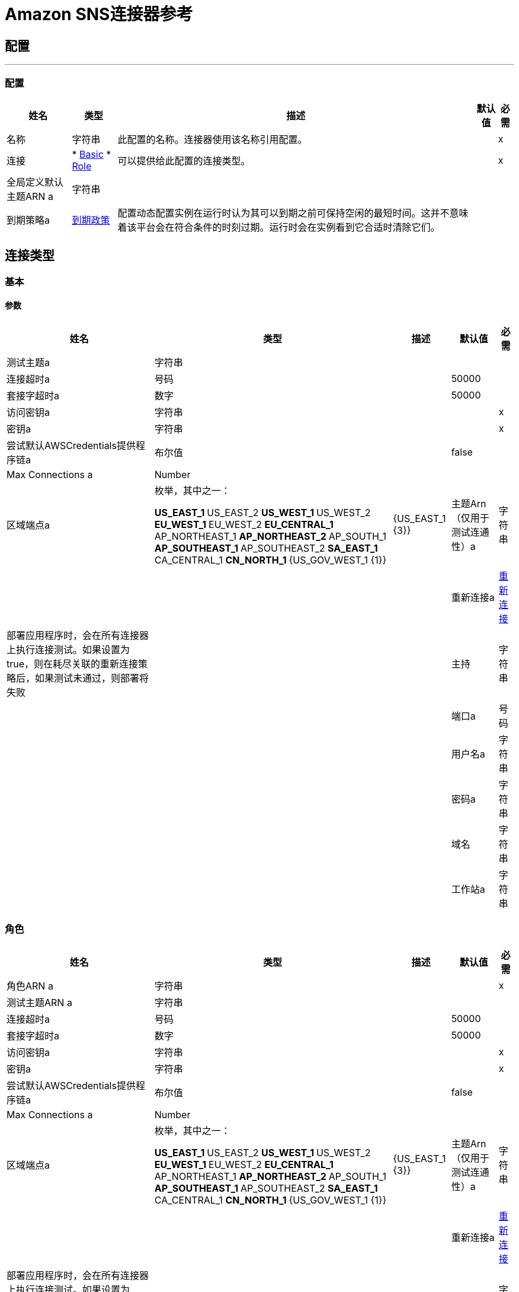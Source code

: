 =  Amazon SNS连接器参考

== 配置
---
[[config]]
=== 配置

[%header%autowidth.spread]
|===
| 姓名 | 类型 | 描述 | 默认值 | 必需
|名称 | 字符串 | 此配置的名称。连接器使用该名称引用配置。 |  |  x
| 连接|  * <<config_basic, Basic>>
*  <<config_role, Role>>
  | 可以提供给此配置的连接类型。 |  |  x
| 全局定义默认主题ARN a | 字符串 |   |   |
| 到期策略a |  <<ExpirationPolicy>>  |  配置动态配置实例在运行时认为其可以到期之前可保持空闲的最短时间。这并不意味着该平台会在符合条件的时刻过期。运行时会在实例看到它合适时清除它们。 |   |
|===

== 连接类型
[[config_basic]]
=== 基本

==== 参数

[%header%autowidth.spread]
|===
| 姓名 | 类型 | 描述 | 默认值 | 必需
| 测试主题a | 字符串 |   |   |
| 连接超时a | 号码 |   |   50000  |
| 套接字超时a | 数字 |   |   50000  |
| 访问密钥a | 字符串 |   |   |  x
| 密钥a | 字符串 |   |   |  x
| 尝试默认AWSCredentials提供程序链a | 布尔值 |   |   false  |
|  Max Connections a |  Number  |   |   |
| 区域端点a | 枚举，其中之一：

**  US_EAST_1
**  US_EAST_2
**  US_WEST_1
**  US_WEST_2
**  EU_WEST_1
**  EU_WEST_2
**  EU_CENTRAL_1
**  AP_NORTHEAST_1
**  AP_NORTHEAST_2
**  AP_SOUTH_1
**  AP_SOUTHEAST_1
**  AP_SOUTHEAST_2
**  SA_EAST_1
**  CA_CENTRAL_1
**  CN_NORTH_1
**  {US_GOV_WEST_1 {1}} |   {US_EAST_1 {3}}
| 主题Arn（仅用于测试连通性）a | 字符串 |   |   |
| 重新连接a |  <<Reconnection>>  |  部署应用程序时，会在所有连接器上执行连接测试。如果设置为true，则在耗尽关联的重新连接策略后，如果测试未通过，则部署将失败 |   |
| 主持| 字符串 |   |   |
| 端口a | 号码 |   |   |
| 用户名a | 字符串 |   |   |
| 密码a | 字符串 |   |   |
| 域名| 字符串 |   |   |
| 工作站a | 字符串 |   |   |
|===

[[config_role]]
=== 角色

[%header%autowidth.spread]
|===
| 姓名 | 类型 | 描述 | 默认值 | 必需
| 角色ARN a | 字符串 |   |   |  x
| 测试主题ARN a | 字符串 |   |   |
| 连接超时a | 号码 |   |   50000  |
| 套接字超时a | 数字 |   |   50000  |
| 访问密钥a | 字符串 |   |   |  x
| 密钥a | 字符串 |   |   |  x
| 尝试默认AWSCredentials提供程序链a | 布尔值 |   |   false  |
|  Max Connections a |  Number  |   |   |
| 区域端点a | 枚举，其中之一：

**  US_EAST_1
**  US_EAST_2
**  US_WEST_1
**  US_WEST_2
**  EU_WEST_1
**  EU_WEST_2
**  EU_CENTRAL_1
**  AP_NORTHEAST_1
**  AP_NORTHEAST_2
**  AP_SOUTH_1
**  AP_SOUTHEAST_1
**  AP_SOUTHEAST_2
**  SA_EAST_1
**  CA_CENTRAL_1
**  CN_NORTH_1
**  {US_GOV_WEST_1 {1}} |   {US_EAST_1 {3}}
| 主题Arn（仅用于测试连通性）a | 字符串 |   |   |
| 重新连接a |  <<Reconnection>>  |  部署应用程序时，会在所有连接器上执行连接测试。如果设置为true，则在耗尽关联的重新连接策略后，如果测试未通过，则部署将失败 |   |
| 主持| 字符串 |   |   |
| 端口a | 号码 |   |   |
| 用户名a | 字符串 |   |   |
| 密码a | 字符串 |   |   |
| 域名| 字符串 |   |   |
| 工作站a | 字符串 |   |   |
|===

== 相关操作

*  <<addPermission>>
*  <<confirmSubscription>>
*  <<createPlatformApplication>>
*  <<createPlatformEndpoint>>
*  <<createTopic>>
*  <<deleteEndpoint>>
*  <<deletePlatformApplication>>
*  <<deleteTopic>>
*  <<getEndpointAttributes>>
*  <<getPlatformApplicationAttributes>>
*  <<getSubscriptionAttributes>>
*  <<getTopicAttributes>>
*  <<listEndpointsByPlatformApplication>>
*  <<listPlatformApplications>>
*  <<listSubscriptions>>
*  <<listSubscriptionsByTopic>>
*  <<listTopics>>
*  <<publish>>
*  <<removePermission>>
*  <<setEndpointAttributes>>
*  <<setPlatformApplicationAttributes>>
*  <<setSubscriptionAttributes>>
*  <<setTopicAttributes>>
*  <<subscribe>>
*  <<unsubscribe>>

[[addPermission]]
== 添加权限

`<sns:add-permission>`

向主题的访问控制策略添加语句，为特定的AWS账户授予指定操作的访问权限。 http://docs.aws.amazon.com/sns/latest/api/API_AddPermission.html[在Amazon API参考中查看此操作]。

[%header%autowidth.spread]
|===
| 姓名 | 类型 | 描述 | 默认值 | 必需
| 配置 | 字符串 | 要使用的配置的名称。 |  |  x
| 主题Arn a | 字符串 |  您希望修改访问控制策略的主题的ARN。 |   |  x
| 标记| 字符串 |  新政策声明的唯一标识符。 |   |  x
| 帐户ID | 字符串数组 |  将被授予访问指定操作的用户（主体）的AWS账户ID。用户必须拥有AWS账户，但不需要注册该服务。 |   |  x
| 操作命名一个| 字符串数组 |  您希望允许指定主体的操作 |   |  x
| 目标变量a | 字符串 |  存储此操作输出的变量的名称。 |   |
| 目标值a | 字符串 |  用于评估操作输出的表达式，并将该表达式的结果存储在目标变量中。 |   `#[payload]`  |
| 重新连接策略a |  * <<reconnect>>
*  <<reconnect-forever>>  |  连接错误情况下的重试策略 |   |
|===

=== 输出

[cols=".^50%,.^50%"]
|===
| 输入| 字符串
|===

=== 用于配置

*  <<config>>

=== 抛出

*  SNS：RETRY_EXHAUSTED
*  SNS：连接

[[confirmSubscription]]
== 确认订阅

`<sns:confirm-subscription>`

confirmSubscription操作通过验证通过先前的预订操作发送到端点的令牌来验证端点所有者的接收消息的意图。如果令牌有效，该操作会创建一个新的预订并返回其亚马逊资源名称（ARN）。仅当AuthenticateOnUnsubscribe标志设置为"true"时，此调用才需要AWS签名。 http://docs.aws.amazon.com/sns/latest/api/API_ConfirmSubscription.html[在Amazon API参考中查看此操作]。

[%header%autowidth.spread]
|===
| 姓名 | 类型 | 描述 | 默认值 | 必需
| 配置 | 字符串 | 要使用的配置的名称。 |  |  x
| 主题Arn a | 字符串 |  您希望确认订阅的主题的ARN。 |   |  x
| 令牌a | 字符串 |  在`Subscribe`动作期间发送给终端的短期令牌。 |   |  x
| 在取消订阅时进行身份验证| 字符串 |  不允许订阅未经身份验证的取消订阅。如果此参数的值为true并且请求具有AWS签名，则只有主题所有者和订阅所有者才能取消订阅端点。取消订阅操作需要AWS认证。 |   |
| 目标变量a | 字符串 |  存储此操作输出的变量的名称。 |   |
| 目标值a | 字符串 |  用于评估操作输出的表达式，并将该表达式的结果存储在目标变量中。 |   `#[payload]`  |
| 重新连接策略a |  * <<reconnect>>
*  <<reconnect-forever>>  |  连接错误情况下的重试策略 |   |
|===

=== 输出

[cols=".^50%,.^50%"]
|===
| 输入| 字符串
| 属性键入a |  <<RequestIDAttribute>>
|===

=== 用于配置

*  <<config>>

=== 抛出

*  SNS：RETRY_EXHAUSTED
*  SNS：连接

[[createPlatformApplication]]
== 创建平台应用程序

`<sns:create-platform-application>`

为支持的推送通知服务（如APNS和GCM）创建平台应用程序对象，设备和移动应用程序可以注册该对象。 http://docs.aws.amazon.com/sns/latest/api/API_CreatePlatformApplication.html[在Amazon API参考中查看此操作]。

[%header%autowidth.spread]
|===
| 姓名 | 类型 | 描述 | 默认值 | 必需
| 配置 | 字符串 | 要使用的配置的名称。 |  |  x
| 命名为| 字符串 |  应用程序名称只能由大写和小写ASCII字母，数字，下划线，连字符和句点组成，长度必须介于1到256个字符。 |   |  X
| 平台a | 字符串 |  支持以下平台：ADM（亚马逊设备消息传送），APNS（Apple推送通知服务），APNS_SANDBOX和GCM（Google云消息传递） {3}} |  X
| 属性a | 对象 |  属性列表。 |   |
| 目标变量a | 字符串 |  存储此操作输出的变量的名称。 |   |
| 目标值a | 字符串 |  用于评估操作输出的表达式，并将该表达式的结果存储在目标变量中。 |   `#[payload]`  |
| 重新连接策略a |  * <<reconnect>>
*  <<reconnect-forever>>  |  连接错误情况下的重试策略 |   |
|===

=== 输出

[cols=".^50%,.^50%"]
|===
| 输入| 字符串
| 属性键入a |  <<RequestIDAttribute>>
|===

=== 用于配置

*  <<config>>

=== 抛出

*  SNS：RETRY_EXHAUSTED
*  SNS：连接

[[createPlatformEndpoint]]
== 创建平台端点

`<sns:create-platform-endpoint>`

在支持的推送通知服务之一上为设备和移动应用程序创建端点。 CreatePlatformEndpoint需要从CreatePlatformApplication返回的PlatformApplicationArn。 http://docs.aws.amazon.com/sns/latest/api/API_CreatePlatformEndpoint.html[在Amazon API参考中查看此操作]。

[%header%autowidth.spread]
|===
| 姓名 | 类型 | 描述 | 默认值 | 必需
| 配置 | 字符串 | 要使用的配置的名称。 |  |  x
| 平台应用程序Arn a | 字符串 |  从CreatePlatformApplication返回的PlatformApplicationArn用于创建端点。 |   |  x
| 令牌a | 字符串 |  通知服务为设备上的应用程序创建的唯一标识符。令牌的具体名称会有所不同，具体取决于正在使用哪种通知服务。例如，当使用APNS作为通知服务时，您需要设备令牌。或者，使用GCM或ADM时，设备令牌等效项称为注册ID。 |   |  x
| 自定义用户数据a | 字符串 |   |   |  x
| 属性a | 对象 |  属性列表。 |   |
| 目标变量a | 字符串 |  存储此操作输出的变量的名称。 |   |
| 目标值a | 字符串 |  用于评估操作输出的表达式，并将该表达式的结果存储在目标变量中。 |   `#[payload]`  |
| 重新连接策略a |  * <<reconnect>>
*  <<reconnect-forever>>  |  连接错误情况下的重试策略 |   |
|===

=== 输出

[cols=".^50%,.^50%"]
|===
| 输入| 字符串
| 属性键入a |  <<RequestIDAttribute>>
|===

=== 用于配置

*  <<config>>

=== 抛出

*  SNS：RETRY_EXHAUSTED
*  SNS：连接

[[createTopic]]
== 创建主题

`<sns:create-topic>`

CreateTopic操作创建可以发布通知的主题。用户最多可以创建100个主题。 http://docs.aws.amazon.com/sns/latest/api/API_CreateTopic.html[在Amazon API参考中查看此操作]。

[%header%autowidth.spread]
|===
| 姓名 | 类型 | 描述 | 默认值 | 必需
| 配置 | 字符串 | 要使用的配置的名称。 |  |  x
| 主题名称a | 字符串 |  您要创建的主题的名称。 |   `#[payload]`  |
| 目标变量a | 字符串 |  存储此操作输出的变量的名称。 |   |
| 目标值a | 字符串 |  用于评估操作输出的表达式，并将该表达式的结果存储在目标变量中。 |   `#[payload]`  |
| 重新连接策略a |  * <<reconnect>>
*  <<reconnect-forever>>  |  连接错误情况下的重试策略 |   |
|===

=== 输出

[cols=".^50%,.^50%"]
|===
| 输入| 字符串
| 属性键入a |  <<RequestIDAttribute>>
|===

=== 用于配置

*  <<config>>

=== 抛出

*  SNS：RETRY_EXHAUSTED
*  SNS：连接

[[deleteEndpoint]]
== 删除端点

`<sns:delete-endpoint>`

从Amazon SNS中删除设备和移动应用程序的端点。 http://docs.aws.amazon.com/sns/latest/api/API_DeleteEndpoint.html[在Amazon API参考中查看此操作]。

[%header%autowidth.spread]
|===
| 姓名 | 类型 | 描述 | 默认值 | 必需
| 配置 | 字符串 | 要使用的配置的名称。 |  |  x
| 端点Arn a | 字符串 |  要删除的端点的端点A  |   `#[payload]`  |
| 目标变量a | 字符串 |  存储此操作输出的变量的名称。 |   |
| 目标值a | 字符串 |  用于评估操作输出的表达式，并将该表达式的结果存储在目标变量中。 |   `#[payload]`  |
| 重新连接策略a |  * <<reconnect>>
*  <<reconnect-forever>>  |  连接错误情况下的重试策略 |   |
|===

=== 输出

[cols=".^50%,.^50%"]
|===
| 输入| 字符串
|===

=== 用于配置

*  <<config>>

=== 抛出

*  SNS：RETRY_EXHAUSTED
*  SNS：连接

[[deletePlatformApplication]]
== 删除平台应用程序

`<sns:delete-platform-application>`

删除支持的推送通知服务之一的平台应用程序对象，如APNS和GCM。 http://docs.aws.amazon.com/sns/latest/api/API_DeletePlatformApplication.html[在Amazon API参考中查看此操作]。

[%header%autowidth.spread]
|===
| 姓名 | 类型 | 描述 | 默认值 | 必需
| 配置 | 字符串 | 要使用的配置的名称。 |  |  x
| 平台应用程序需要删除平台应用程序对象的| 字符串 |  平台应用程序。 |   `#[payload]`  |
| 目标变量a | 字符串 |  存储此操作输出的变量的名称。 |   |
| 目标值a | 字符串 |  用于评估操作输出的表达式，并将该表达式的结果存储在目标变量中。 |   `#[payload]`  |
| 重新连接策略a |  * <<reconnect>>
*  <<reconnect-forever>>  |  连接错误情况下的重试策略 |   |
|===

=== 输出

[cols=".^50%,.^50%"]
|===
| 输入| 字符串
|===

=== 用于配置

*  <<config>>

=== 抛出

*  SNS：RETRY_EXHAUSTED
*  SNS：连接

[[deleteTopic]]
== 删除主题

`<sns:delete-topic>`

DeleteTopic操作删除一个主题及其所有订阅。删除主题可能会阻止先前发送到主题的某些消息被传递给订阅者。此操作是幂等的，因此删除不存在的主题不会导致错误。 http://docs.aws.amazon.com/sns/latest/api/API_DeleteTopic.html[在Amazon API参考中查看此操作]。

[%header%autowidth.spread]
|===
| 姓名 | 类型 | 描述 | 默认值 | 必需
| 配置 | 字符串 | 要使用的配置的名称。 |  |  x
| 主题Arn a | 字符串 |  您要删除的主题的ARN。 |   `#[payload]`  |
| 重新连接策略a |  * <<reconnect>>
*  <<reconnect-forever>>  |  连接错误情况下的重试策略 |   |
|===

=== 用于配置

*  <<config>>

=== 抛出

*  SNS：RETRY_EXHAUSTED
*  SNS：连接

[[getEndpointAttributes]]
== 获取端点属性

`<sns:get-endpoint-attributes>`

在支持的推送通知服务之一（如GCM和APNS）上检索设备的端点属性。 http://docs.aws.amazon.com/sns/latest/api/API_GetEndpointAttributes.html[在Amazon API参考中查看此操作]。

[%header%autowidth.spread]
|===
| 姓名 | 类型 | 描述 | 默认值 | 必需
| 配置 | 字符串 | 要使用的配置的名称。 |  |  x
| 端点Arn a | 字符串 |  用于GetEndpointAttributes输入的EndpointArn。 |   `#[payload]`  |
| 目标变量a | 字符串 |  存储此操作输出的变量的名称。 |   |
| 目标值a | 字符串 |  用于评估操作输出的表达式，并将该表达式的结果存储在目标变量中。 |   `#[payload]`  |
| 重新连接策略a |  * <<reconnect>>
*  <<reconnect-forever>>  |  连接错误情况下的重试策略 |   |
|===

=== 输出

[cols=".^50%,.^50%"]
|===
| 输入| 对象
| 属性键入a |  <<RequestIDAttribute>>
|===

=== 用于配置

*  <<config>>

=== 抛出

*  SNS：RETRY_EXHAUSTED
*  SNS：连接

[[getPlatformApplicationAttributes]]
== 获取平台应用程序属性

`<sns:get-platform-application-attributes>`

检索支持的推送通知服务（如APNS和GCM）的平台应用程序对象的属性。 http://docs.aws.amazon.com/sns/latest/api/API_GetPlatformApplicationAttributes.html[在Amazon API参考中查看此操作]。

[%header%autowidth.spread]
|===
| 姓名 | 类型 | 描述 | 默认值 | 必需
| 配置 | 字符串 | 要使用的配置的名称。 |  |  x
| 平台应用程序为| 字符串 |  平台应用程序提供GetPlatformApplicationAttributesInput。 |   `#[payload]`  |
| 目标变量a | 字符串 |  存储此操作输出的变量的名称。 |   |
| 目标值a | 字符串 |  用于评估操作输出的表达式，并将该表达式的结果存储在目标变量中。 |   `#[payload]`  |
| 重新连接策略a |  * <<reconnect>>
*  <<reconnect-forever>>  |  连接错误情况下的重试策略 |   |
|===

=== 输出

[cols=".^50%,.^50%"]
|===
| 输入| 对象
| 属性键入a |  <<RequestIDAttribute>>
|===

=== 用于配置

*  <<config>>

=== 抛出

*  SNS：RETRY_EXHAUSTED
*  SNS：连接

[[getSubscriptionAttributes]]
== 获取订阅属性

`<sns:get-subscription-attributes>`

GetSubscriptionAttributes操作返回订阅的所有属性。 http://docs.aws.amazon.com/sns/latest/api/API_GetSubscriptionAttributes.html[在Amazon API参考中查看此操作]。

[%header%autowidth.spread]
|===
| 姓名 | 类型 | 描述 | 默认值 | 必需
| 配置 | 字符串 | 要使用的配置的名称。 |  |  x
| 订阅Arn a | 字符串 |  您希望获得其属性的订阅的ARN  |   `#[payload]`  |
| 目标变量a | 字符串 |  存储此操作输出的变量的名称。 |   |
| 目标值a | 字符串 |  用于评估操作输出的表达式，并将该表达式的结果存储在目标变量中。 |   `#[payload]`  |
| 重新连接策略a |  * <<reconnect>>
*  <<reconnect-forever>>  |  连接错误情况下的重试策略 |   |
|===

=== 输出

[cols=".^50%,.^50%"]
|===
| 输入| 对象
| 属性键入a |  <<RequestIDAttribute>>
|===

=== 用于配置

*  <<config>>

=== 抛出

*  SNS：RETRY_EXHAUSTED
*  SNS：连接

[[getTopicAttributes]]
== 获取主题属性

`<sns:get-topic-attributes>`

GetTopicAttributes操作返回主题的所有属性。根据用户的授权，返回的主题属性可能会有所不同。 http://docs.aws.amazon.com/sns/latest/api/API_GetTopicAttributes.html[在Amazon API参考中查看此操作]。

[%header%autowidth.spread]
|===
| 姓名 | 类型 | 描述 | 默认值 | 必需
| 配置 | 字符串 | 要使用的配置的名称。 |  |  x
| 主题Arn a | 字符串 |  您想获取其属性的主题的ARN。 |   `#[payload]`  |
| 目标变量a | 字符串 |  存储此操作输出的变量的名称。 |   |
| 目标值a | 字符串 |  用于评估操作输出的表达式，并将该表达式的结果存储在目标变量中。 |   `#[payload]`  |
| 重新连接策略a |  * <<reconnect>>
*  <<reconnect-forever>>  |  连接错误情况下的重试策略 |   |
|===

=== 输出

[cols=".^50%,.^50%"]
|===
| 输入| 对象
| 属性键入a |  <<RequestIDAttribute>>
|===

=== 用于配置

*  <<config>>

=== 抛出

*  SNS：RETRY_EXHAUSTED
*  SNS：连接

[[listEndpointsByPlatformApplication]]
== 通过平台应用程序列出终端

`<sns:list-endpoints-by-platform-application>`

列出受支持推送通知服务（例如GCM和APNS）中设备的端点和端点属性。 http://docs.aws.amazon.com/sns/latest/api/API_ListEndpointsByPlatformApplication.html[在Amazon API参考中查看此操作]。

[%header%autowidth.spread]
|===
| 姓名 | 类型 | 描述 | 默认值 | 必需
| 配置 | 字符串 | 要使用的配置的名称。 |  |  x
|  Arn a | 字符串 |  平台应用程序的ARN。 |   |  x
| 流式策略a |  * <<repeatable-in-memory-iterable>>
*  <<repeatable-file-store-iterable>>
*  <<non-repeatable-iterable>>  |  配置是否应使用可重复的数据流及其行为 |   |
| 目标变量a | 字符串 |  存储此操作输出的变量的名称。 |   |
| 目标值a | 字符串 |  用于评估操作输出的表达式，并将该表达式的结果存储在目标变量中。 |   `#[payload]`  |
| 重新连接策略a |  * <<reconnect>>
*  <<reconnect-forever>>  |  连接错误情况下的重试策略 |   |
|===

=== 输出

[cols=".^50%,.^50%"]
|===
| 输入[<<Endpoint>>]有效载荷和[<<RequestIDAttribute>>]属性的| 消息数组
|===

=== 用于配置

*  <<config>>

[[listPlatformApplications]]
== 列出平台应用程序

`<sns:list-platform-applications>`

列出支持的推送通知服务（如APNS和GCM）的平台应用程序对象。 http://docs.aws.amazon.com/sns/latest/api/API_ListPlatformApplications.html[在Amazon API参考中查看此操作]。

[%header%autowidth.spread]
|===
| 姓名 | 类型 | 描述 | 默认值 | 必需
| 配置 | 字符串 | 要使用的配置的名称。 |  |  x
| 流式策略a |  * <<repeatable-in-memory-iterable>>
*  <<repeatable-file-store-iterable>>
*  <<non-repeatable-iterable>>  |  配置是否应使用可重复的数据流及其行为 |   |
| 目标变量a | 字符串 |  存储此操作输出的变量的名称。 |   |
| 目标值a | 字符串 |  用于评估操作输出的表达式，并将该表达式的结果存储在目标变量中。 |   `#[payload]`  |
| 重新连接策略a |  * <<reconnect>>
*  <<reconnect-forever>>  |  连接错误情况下的重试策略 |   |
|===

=== 输出

[cols=".^50%,.^50%"]
|===
| 输入[<<PlatformApplication>>]有效载荷和[<<RequestIDAttribute>>]属性的| 消息数组
|===

=== 用于配置

*  <<config>>

[[listSubscriptions]]
== 列出订阅

`<sns:list-subscriptions>`

ListSubscriptions操作返回请求者订阅的列表。每次调用都会返回一个有限的订阅列表，最多可达100个。如果有更多订阅，则还会返回一个NextToken。在新的ListSubscriptions调用中使用NextToken参数以获得更多结果。 http://docs.aws.amazon.com/sns/latest/api/API_ListSubscriptions.html[在Amazon API参考中查看此操作]。

[%header%autowidth.spread]
|===
| 姓名 | 类型 | 描述 | 默认值 | 必需
| 配置 | 字符串 | 要使用的配置的名称。 |  |  x
| 流式策略a |  * <<repeatable-in-memory-iterable>>
*  <<repeatable-file-store-iterable>>
*  <<non-repeatable-iterable>>  |  配置是否应使用可重复的数据流及其行为 |   |
| 目标变量a | 字符串 |  存储此操作输出的变量的名称。 |   |
| 目标值a | 字符串 |  用于评估操作输出的表达式，并将该表达式的结果存储在目标变量中。 |   `#[payload]`  |
| 重新连接策略a |  * <<reconnect>>
*  <<reconnect-forever>>  |  连接错误情况下的重试策略 |   |
|===

=== 输出

[cols=".^50%,.^50%"]
|===
| 输入[<<Subscription>>]有效载荷和[<<RequestIDAttribute>>]属性的| 消息数组
|===

=== 用于配置

*  <<config>>


[[listSubscriptionsByTopic]]
== 按主题列出订阅

`<sns:list-subscriptions-by-topic>`

SubscriptionsByTopic操作返回特定主题的订阅列表。每次调用都会返回一个有限的订阅列表，最多可达100个。如果有更多订阅，则还会返回一个NextToken。在新的SubscriptionsByTopic调用中使用NextToken参数以获得更多结果。 http://docs.aws.amazon.com/sns/latest/api/API_ListSubscriptionsByTopic.html[在Amazon API参考中查看此操作]。

[%header%autowidth.spread]
|===
| 姓名 | 类型 | 描述 | 默认值 | 必需
| 配置 | 字符串 | 要使用的配置的名称。 |  |  x
|  Arn a | 字符串 |  主题的ARN。 |   |  x
| 流式策略a |  * <<repeatable-in-memory-iterable>>
*  <<repeatable-file-store-iterable>>
*  <<non-repeatable-iterable>>  |  配置是否应使用可重复的数据流及其行为 |   |
| 目标变量a | 字符串 |  存储此操作输出的变量的名称。 |   |
| 目标值a | 字符串 |  用于评估操作输出的表达式，并将该表达式的结果存储在目标变量中。 |   `#[payload]`  |
| 重新连接策略a |  * <<reconnect>>
*  <<reconnect-forever>>  |  连接错误情况下的重试策略 |   |
|===

=== 输出

[cols=".^50%,.^50%"]
|===
| 输入[<<Subscription>>]有效载荷和[<<RequestIDAttribute>>]属性的| 消息数组
|===

=== 用于配置

*  <<config>>


[[listTopics]]
== 列出主题

`<sns:list-topics>`

ListTopics操作返回请求者主题的列表。每次调用都会返回一个有限的主题列表，最多可达100个。如果主题更多，则返回NextToken。在新的ListTopics调用中使用NextToken参数以获得更多结果。 http://docs.aws.amazon.com/sns/latest/api/API_ListTopics.html[在Amazon API参考中查看此操作]。

[%header%autowidth.spread]
|===
| 姓名 | 类型 | 描述 | 默认值 | 必需
| 配置 | 字符串 | 要使用的配置的名称。 |  |  x
| 流式策略a |  * <<repeatable-in-memory-iterable>>
*  <<repeatable-file-store-iterable>>
*  <<non-repeatable-iterable>>  |  配置是否应使用可重复的数据流及其行为 |   |
| 目标变量a | 字符串 |  存储此操作输出的变量的名称。 |   |
| 目标值a | 字符串 |  用于评估操作输出的表达式，并将该表达式的结果存储在目标变量中。 |   `#[payload]`  |
| 重新连接策略a |  * <<reconnect>>
*  <<reconnect-forever>>  |  连接错误情况下的重试策略 |   |
|===

=== 输出

[cols=".^50%,.^50%"]
|===
| 输入[String]有效载荷和[<<RequestIDAttribute>>]属性的| 消息数组
|===

=== 用于配置

*  <<config>>

[[publish]]
== 发布

`<sns:publish>`

发布操作向所有主题的订阅端点发送消息。当返回messageId时，该消息已保存，Amazon SNS会尽快将其交付给主题的订阅者。到每个订阅端点的传出消息的格式取决于所选的通知协议。 http://docs.aws.amazon.com/sns/latest/api/API_Publish.html[在Amazon API参考中查看此操作]。

[%header%autowidth.spread]
|===
| 姓名 | 类型 | 描述 | 默认值 | 必需
| 配置 | 字符串 | 要使用的配置的名称。 |  |  x
| 主题Arn a | 字符串 |  您要发布到的主题。 |   |  x
| 消息a | 字符串 |  您要发送到该主题的消息。 |   `#[payload]`  |
| 对象| 字符串 |  将邮件传递到电子邮件终结点时，将可选参数用作"Subject"行。此域也包含在传递给其他端点的标准JSON消息中（如果存在）。 |   |
| 消息结构a | 字符串 |  如果要为每个协议发送不同的消息，请将`MessageStructure`设置为`json`。 |   {{ 6}} X
| 目标Arn a | 字符串 |   TopicArn或EndpointArn中的任何一个，但不能同时为两个。 |   |
| 消息属性a | 对象 |  消息属性。 |   |
| 目标变量a | 字符串 |  存储此操作输出的变量的名称。 |   |
| 目标值a | 字符串 |  用于评估操作输出的表达式，并将该表达式的结果存储在目标变量中。 |   `#[payload]`  |
| 重新连接策略a |  * <<reconnect>>
*  <<reconnect-forever>>  |  连接错误情况下的重试策略 |   |
|===

=== 输出

[cols=".^50%,.^50%"]
|===
| 输入| 字符串
| 属性键入a |  <<RequestIDAttribute>>
|===

=== 用于配置

*  <<config>>

=== 抛出

*  SNS：RETRY_EXHAUSTED
*  SNS：连接

[[removePermission]]
== 删除权限

`<sns:remove-permission>`

RemovePermission操作从主题的访问控制策略中删除语句。 http://docs.aws.amazon.com/sns/latest/api/API_RemovePermission.html[在Amazon API参考中查看此操作]。

[%header%autowidth.spread]
|===
| 姓名 | 类型 | 描述 | 默认值 | 必需
| 配置 | 字符串 | 要使用的配置的名称。 |  |  x
| 主题Arn a | 字符串 |  您希望修改访问控制策略的主题的ARN。 |   |  x
| 标记| 字符串 |  要删除的语句的唯一标签。 |   |  x
| 目标变量a | 字符串 |  存储此操作输出的变量的名称。 |   |
| 目标值a | 字符串 |  用于评估操作输出的表达式，并将该表达式的结果存储在目标变量中。 |   `#[payload]`  |
| 重新连接策略a |  * <<reconnect>>
*  <<reconnect-forever>>  |  连接错误情况下的重试策略 |   |
|===

=== 输出

[cols=".^50%,.^50%"]
|===
| 输入| 字符串
|===

=== 用于配置

*  <<config>>

=== 抛出

*  SNS：RETRY_EXHAUSTED
*  SNS：连接

[[setEndpointAttributes]]
== 设置端点属性

`<sns:set-endpoint-attributes>`

在其中一个受支持的推送通知服务（例如GCM和APNS）上设置设备端点的属性。 http://docs.aws.amazon.com/sns/latest/api/API_SetEndpointAttributes.html[在Amazon API参考中查看此操作]。

[%header%autowidth.spread]
|===
| 姓名 | 类型 | 描述 | 默认值 | 必需
| 配置 | 字符串 | 要使用的配置的名称。 |  |  x
| 端点a |  <<Endpoint>>  |   Container的参数用于SetEndpointAttributes操作。 |   `#[payload]`  |
| 目标变量a | 字符串 |  存储此操作输出的变量的名称。 |   |
| 目标值a | 字符串 |  用于评估操作输出的表达式，并将该表达式的结果存储在目标变量中。 |   `#[payload]`  |
| 重新连接策略a |  * <<reconnect>>
*  <<reconnect-forever>>  |  连接错误时的重试策略。 |   |
|===

=== 输出

[cols=".^50%,.^50%"]
|===
| 输入| 字符串
|===

=== 用于配置

*  <<config>>

=== 抛出

*  SNS：RETRY_EXHAUSTED
*  SNS：连接

[[setPlatformApplicationAttributes]]
== 设置平台应用程序属性

`<sns:set-platform-application-attributes>`

为支持的推送通知服务（例如APNS和GCM）设置平台应用程序对象的属性。 http://docs.aws.amazon.com/sns/latest/api/API_SetPlatformApplicationAttributes.html[在Amazon API参考中查看此操作]。

[%header%autowidth.spread]
|===
| 姓名 | 类型 | 描述 | 默认值 | 必需
| 配置 | 字符串 | 要使用的配置的名称。 |  |  x
| 平台应用程序为SetPlatformApplicationAttributes操作的参数指定一个|  <<PlatformApplication>>  |  容器。 |   `#[payload]`  |
| 目标变量a | 字符串 |  存储此操作输出的变量的名称。 |   |
| 目标值a | 字符串 |  用于评估操作输出的表达式，并将该表达式的结果存储在目标变量中。 |   `#[payload]`  |
| 重新连接策略a |  * <<reconnect>>
*  <<reconnect-forever>>  |  连接错误情况下的重试策略 |   |
|===

=== 输出

[cols=".^50%,.^50%"]
|===
| 输入| 字符串
|===

=== 用于配置

*  <<config>>

=== 抛出

*  SNS：RETRY_EXHAUSTED
*  SNS：连接

[[setSubscriptionAttributes]]
== 设置订阅属性

`<sns:set-subscription-attributes>`

SubscriptionAttributes操作允许订阅所有者将主题的属性设置为新值。 http://docs.aws.amazon.com/sns/latest/api/API_SetSubscriptionAttributes.html[在Amazon API参考中查看此操作]。

[%header%autowidth.spread]
|===
| 姓名 | 类型 | 描述 | 默认值 | 必需
| 配置 | 字符串 | 要使用的配置的名称。 |  |  x
| 订阅Arn a | 字符串 |  订阅的ARN。 |   |  x
| 属性名称| 字符串 |  属性的名称。 |   |  x
| 属性值a | 字符串 |  属性值。 |   |  x
| 目标变量a | 字符串 |  存储此操作输出的变量的名称。 |   |
| 目标值a | 字符串 |  用于评估操作输出的表达式，并将该表达式的结果存储在目标变量中。 |   `#[payload]`  |
| 重新连接策略a |  * <<reconnect>>
*  <<reconnect-forever>>  |  连接错误情况下的重试策略 |   |
|===

=== 输出

[cols=".^50%,.^50%"]
|===
| 输入| 字符串
|===

=== 用于配置

*  <<config>>

=== 抛出

*  SNS：RETRY_EXHAUSTED
*  SNS：连接

[[setTopicAttributes]]
== 设置主题属性

`<sns:set-topic-attributes>`

TopicAttributes操作允许主题所有者将主题的属性设置为新值。 http://docs.aws.amazon.com/sns/latest/api/API_SetTopicAttributes.html[在Amazon API参考中查看此操作]。

[%header%autowidth.spread]
|===
| 姓名 | 类型 | 描述 | 默认值 | 必需
| 配置 | 字符串 | 要使用的配置的名称。 |  |  x
| 主题Arn a | 字符串 |  主题的ARN。 |   |  x
| 属性名称| 字符串 |  属性的名称。 |   |  x
| 属性值a | 字符串 |  属性的值。 |   |
| 目标变量a | 字符串 |  存储此操作输出的变量的名称。 |   |
| 目标值a | 字符串 |  用于评估操作输出的表达式，并将该表达式的结果存储在目标变量中。 |   `#[payload]`  |
| 重新连接策略a |  * <<reconnect>>
*  <<reconnect-forever>>  |  连接错误情况下的重试策略 |   |
|===

=== 输出

[cols=".^50%,.^50%"]
|===
| 输入| 字符串
|===

=== 用于配置

*  <<config>>

=== 抛出

*  SNS：RETRY_EXHAUSTED
*  SNS：连接

[[subscribe]]
== 订阅

`<sns:subscribe>`

订阅操作准备通过向端点发送确认消息来订阅端点。要实际创建订阅，端点所有者必须使用确认消息中的令牌调用confirmSubscription操作。确认标记有效期为三天。 http://docs.aws.amazon.com/sns/latest/api/API_Subscribe.html[在Amazon API参考中查看此操作]。

[%header%autowidth.spread]
|===
| 姓名 | 类型 | 描述 | 默认值 | 必需
| 配置 | 字符串 | 要使用的配置的名称。 |  |  x
| 主题Arn a | 字符串 |  您要订阅的主题的ARN。 |   |  x
| 协议a | 枚举，其中之一：

**  HTTP
**  HTTPS
**  EMAIL
**  EMAIL_JSON
**  SMS
**  SQS
** 的应用
**  LAMBDA  |  您要使用的协议。 |   |  x
| 端点a | 字符串 |  您希望接收通知的端点。端点因协议而异：</p> <ul> <li> <p>对于`http`协议，端点是以"http://" {{6} } </li> <li> <p>对于`https`协议，端点是以"https://" </p> </li> {{14 }} <p>对于`email`协议，端点是电子邮件地址</p> </li> <li> <p>对于`email-json`协议，端点是电子邮件地址</p> </li> <li> <p>对于`sms`协议，端点是支持SMS的设备的电话号码{{对于`sqs`协议，端点是Amazon SQS队列的ARN </p> </li> {{34} {} {{ }} <p>对于`application`协议，端点是移动应用程序和设备的EndpointArn。 </p> </li> <li> <p>对于`lambda`协议，端点是AWS Lambda函数的ARN。 </p> </li>  |   |  x
| 目标变量a | 字符串 |  存储此操作输出的变量的名称。 |   |
| 目标值a | 字符串 |  用于评估操作输出的表达式，并将该表达式的结果存储在目标变量中。 |   `#[payload]`  |
| 重新连接策略a |  * <<reconnect>>
*  <<reconnect-forever>>  |  连接错误情况下的重试策略 |   |
|===

=== 输出

[cols=".^50%,.^50%"]
|===
| 输入| 字符串
| 属性键入a |  <<RequestIDAttribute>>
|===

=== 用于配置

*  <<config>>

=== 抛出

*  SNS：RETRY_EXHAUSTED
*  SNS：连接

[[unsubscribe]]
== 退订

`<sns:unsubscribe>`

取消订阅操作将删除订阅。如果订阅需要验证以进行删除，则只有订阅的所有者或其主题的所有者才能取消订阅，并且需要AWS签名。如果取消订阅调用不需要身份验证，并且请求者不是订阅所有者，则会将最终取消消息发送到端点，以便端点所有者可以轻松地在取消订阅请求失败时重新订阅主题。 http://docs.aws.amazon.com/sns/latest/api/API_Unsubscribe.html[在Amazon API参考中查看此操作]。

[%header%autowidth.spread]
|===
| 姓名 | 类型 | 描述 | 默认值 | 必需
| 配置 | 字符串 | 要使用的配置的名称。 |  |  x
| 订阅Arn a | 字符串 |  要删除的订阅的ARN。 |   `#[payload]`  |
| 目标变量a | 字符串 |  存储此操作输出的变量的名称。 |   |
| 目标值a | 字符串 |  用于评估操作输出的表达式，并将该表达式的结果存储在目标变量中。 |   `#[payload]`  |
| 重新连接策略a |  * <<reconnect>>
*  <<reconnect-forever>>  |  连接错误情况下的重试策略 |   |
|===

=== 输出

[cols=".^50%,.^50%"]
|===
| 输入| 字符串
|===

=== 用于配置

*  <<config>>

=== 抛出

*  SNS：RETRY_EXHAUSTED
*  SNS：连接


== 类型
[[Reconnection]]
=== 重新连接

[%header%autowidth.spread]
|===
| 字段 | 类型 | 描述 | 默认值 | 必需
| 部署失败| 布尔值 | 部署应用程序时，将在所有连接器上执行连接测试。如果设置为true，则在耗尽关联的重新连接策略后，如果测试未通过，则部署将失败 |   | 
| 重新连接策略a |  * <<reconnect>>
*  <<reconnect-forever>>  | 重新连接策略使用 |   | 
|===

[[reconnect]]
=== 重新连接

[%header%autowidth.spread]
|===
| 字段 | 类型 | 描述 | 默认值 | 必需
| 频率a | 数字 | 重新连接 |   | 
的频率（以毫秒为单位）
| 计算| 数字 | 进行多少次重新连接尝试 |   | 
|===

[[reconnect-forever]]
=== 重新连接Forever

[%header%autowidth.spread]
|===
| 字段 | 类型 | 描述 | 默认值 | 必需
| 频率a | 数字 | 重新连接 |   | 
的频率（以毫秒为单位）
|===

[[ExpirationPolicy]]
=== 到期政策

[%header%autowidth.spread]
|===
| 字段 | 类型 | 描述 | 默认值 | 必需
| 最大空闲时间a | 数字 | 动态配置实例在被认为有资格到期之前应允许空闲的最长时间的标量时间值{{3} } | 
| 时间单元a | 枚举，其中一个：

** 纳秒
**  MICROSECONDS
**  MILLISECONDS
** 秒后
**  MINUTES
**  HOURS
**  DAYS  | 限定maxIdleTime属性 |   | 
的时间单位
|===

[[RequestIDAttribute]]
=== 请求ID属性

[%header%autowidth.spread]
|===
| 字段 | 类型 | 描述 | 默认值 | 必需
| 请求ID a | 字符串 |   |   | 
|===

[[Endpoint]]
=== 端点

[%header%autowidth.spread]
|===
| 字段 | 类型 | 描述 | 默认值 | 必需
| 属性a | 对象 |   |   | 
| 端点Arn a | 字符串 |   |   | 
|===

[[repeatable-in-memory-iterable]]
=== 可重复记忆Iterable

[%header%autowidth.spread]
|===
| 字段 | 类型 | 描述 | 默认值 | 必需
| 初始缓冲区大小a | 数字 | 这是最初将被允许保留在内存中以消耗流并提供对其的随机访问的实例数量。如果流包含的数据超过了可以放入此缓冲区的数据量，则会根据bufferSizeIncrement属性进行扩展，并且上限为maxInMemorySize。默认值为100个实例。 |   | 
| 缓冲区大小增加a | 数字 | 这是多少缓冲区大小如果超过其初始大小扩展。将值设置为零或更低意味着缓冲区不应扩展，这意味着当缓冲区满时将引发STREAM_MAXIMUM_SIZE_EXCEEDED错误。默认值为100个实例。 |   | 
| 最大缓冲区大小a | 数字 | 这是将要使用的最大内存量。如果超过了那个值，那么会引发STREAM_MAXIMUM_SIZE_EXCEEDED错误。值小于或等于零意味着没有限制。 |   | 
|===

[[repeatable-file-store-iterable]]
=== 可重复的文件存储Iterable

[%header%autowidth.spread]
|===
| 字段 | 类型 | 描述 | 默认值 | 必需
| 内存中的最大大小a | 数字 | 这是将保留在内存中的最大实例数量。如果超过这个要求，那么它将开始缓冲磁盘上的内容。 |   | 
| 缓冲单元a | 枚举，其中之一：

**  BYTE
**  KB
**  MB
**  GB  | 表示maxInMemorySize的单位 |   | 
|===

[[PlatformApplication]]
=== 平台应用程序

[%header%autowidth.spread]
|===
| 字段 | 类型 | 描述 | 默认值 | 必需
| 属性a | 对象 |   |   | 
| 平台应用程序Arn a | 字符串 |   |   | 
|===

[[Subscription]]
=== 订阅

[%header%autowidth.spread]
|===
| 字段 | 类型 | 描述 | 默认值 | 必需
| 端点a | 字符串 |   |   | 
| 所有者a | 字符串 |   |   | 
| 协议a | 字符串 |   |   | 
| 订阅Arn a | 字符串 |   |   | 
| 主题Arn a | 字符串 |   |   | 
|===

